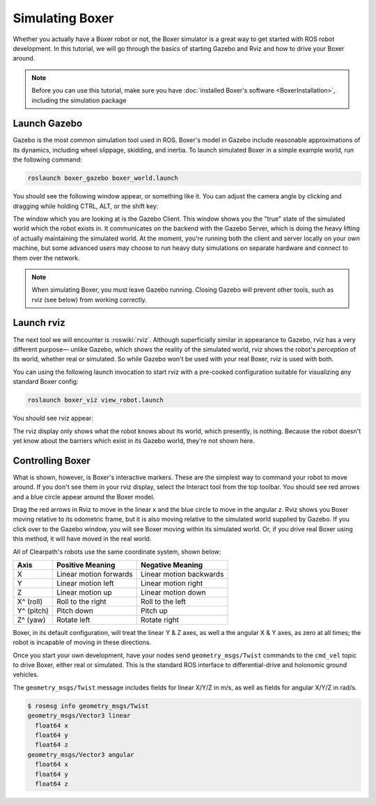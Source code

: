 Simulating Boxer
=================

.. image:: graphics/boxer_sim_banner.png
    :alt: Boxer Simulation

Whether you actually have a Boxer robot or not, the Boxer simulator is a great way to get started with ROS
robot development. In this tutorial, we will go through the basics of starting Gazebo and Rviz and how to drive
your Boxer around.

.. note::

  Before you can use this tutorial, make sure you have :doc:`installed Boxer's software <BoxerInstallation>`,
  including the simulation package


Launch Gazebo
-------------

Gazebo is the most common simulation tool used in ROS. Boxer's model in Gazebo include reasonable
approximations of its dynamics, including wheel slippage, skidding, and inertia. To launch simulated
Boxer in a simple example world, run the following command:

.. code-block:: bash

    roslaunch boxer_gazebo boxer_world.launch

You should see the following window appear, or something like it. You can adjust the camera angle by
clicking and dragging while holding CTRL, ALT, or the shift key:

.. image:: graphics/boxer_gazebo.png
    :alt: Simulated Boxer in the Race World.

The window which you are looking at is the Gazebo Client. This window shows you the "true" state of the
simulated world which the robot exists in. It communicates on the backend with the Gazebo Server, which
is doing the heavy lifting of actually maintaining the simulated world. At the moment, you're running
both the client and server locally on your own machine, but some advanced users may choose to run heavy
duty simulations on separate hardware and connect to them over the network.

.. note::

    When simulating Boxer, you must leave Gazebo running.  Closing Gazebo will prevent other tools, such as
    rviz (see below) from working correctly.


Launch rviz
-----------

The next tool we will encounter is :roswiki:`rviz`. Although superficially similar in appearance to Gazebo,
rviz has a very different purpose— unlike Gazebo, which shows the reality of the simulated world, rviz shows
the robot's *perception* of its world, whether real or simulated. So while Gazebo won't be used with your
real Boxer, rviz is used with both.

You can using the following launch invocation to start rviz with a pre-cooked configuration suitable for
visualizing any standard Boxer config:

.. code-block:: bash

    roslaunch boxer_viz view_robot.launch

You should see rviz appear:

.. image:: graphics/boxer_viz.png
    :alt: Boxer with laser scanner in rviz.

The rviz display only shows what the robot knows about its world, which presently, is nothing. Because the
robot doesn't yet know about the barriers which exist in its Gazebo world, they're not shown here.


Controlling Boxer
--------------------

What is shown, however, is Boxer's interactive markers. These are the simplest way to command your robot
to move around. If you don't see them in your rviz display, select the Interact tool from the top toolbar.
You should see red arrows and a blue circle appear around the Boxer model.

Drag the red arrows in Rviz to move in the linear x and the blue circle to move in the angular z. Rviz shows you
Boxer moving relative to its odometric frame, but it is also moving relative to the simulated world supplied by
Gazebo. If you click over to the Gazebo window, you will see Boxer moving within its simulated world. Or, if you
drive real Boxer using this method, it will have moved in the real world.

All of Clearpath's robots use the same coordinate system, shown below:

.. image:: graphics/coords.png

===================== ============================= ===================
Axis                  Positive Meaning              Negative Meaning
===================== ============================= ===================
X                     Linear motion forwards        Linear motion backwards
Y                     Linear motion left            Linear motion right
Z                     Linear motion up              Linear motion down
X^ (roll)             Roll to the right             Roll to the left
Y^ (pitch)            Pitch down                    Pitch up
Z^ (yaw)              Rotate left                   Rotate right
===================== ============================= ===================

Boxer, in its default configuration, will treat the linear Y & Z axes, as well a the angular X & Y axes, as zero
at all times; the robot is incapable of moving in these directions.

Once you start your own development, have your nodes send ``geometry_msgs/Twist`` commands to the ``cmd_vel``
topic to drive Boxer, either real or simulated. This is the standard ROS interface to differential-drive and
holonomic ground vehicles.

The ``geometry_msgs/Twist`` message includes fields for linear X/Y/Z in m/s, as well as fields for angular X/Y/Z
in rad/s.

.. code-block:: bash

    $ rosmsg info geometry_msgs/Twist
    geometry_msgs/Vector3 linear
      float64 x
      float64 y
      float64 z
    geometry_msgs/Vector3 angular
      float64 x
      float64 y
      float64 z
